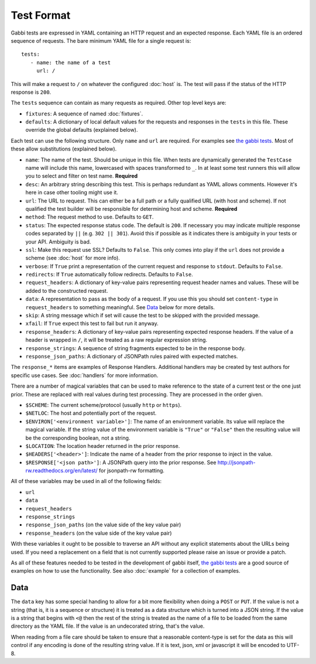 Test Format
===========

Gabbi tests are expressed in YAML containing an HTTP request and an
expected response. Each YAML file is an ordered sequence of requests.
The bare minimum YAML file for a single request is::

    tests:
       - name: the name of a test
         url: /

This will make a request to ``/`` on whatever the configured
:doc:`host` is. The test will pass if the status of the HTTP response
is ``200``.

The ``tests`` sequence can contain as many requests as required.
Other top level keys are:

* ``fixtures``: A sequence of named :doc:`fixtures`.
* ``defaults``: A dictionary of local default values for the requests and
  responses in the ``tests`` in this file. These override the global
  defaults (explained below).

Each test can use the following structure. Only ``name`` and ``url``
are required. For examples see `the gabbi tests`_. Most of
these allow substitutions (explained below).

* ``name``: The name of the test. Should be unique in this file. When
  tests are dynamically generated the ``TestCase`` name will include
  this name, lowercased with spaces transformed to ``_``. In at least
  some test runners this will allow you to select and filter on test
  name. **Required**
* ``desc``: An arbitrary string describing this test. This is perhaps
  redundant as YAML allows comments. However it's here in case other
  tooling might use it.
* ``url``: The URL to request. This can either be a full path or a
  fully qualified URL (with host and scheme). If not qualified the
  test builder will be responsible for determining host and scheme.
  **Required**
* ``method``: The request method to use. Defaults to ``GET``.
* ``status``: The expected response status code. The default is
  ``200``. If necessary you may indicate multiple response codes
  separated by ``||`` (e.g. ``302 || 301``). Avoid this if possible as
  it indicates there is ambiguity in your tests or your API. Ambiguity
  is bad.
* ``ssl``: Make this request use SSL? Defaults to ``False``. This only
  comes into play if the ``url`` does not provide a scheme (see
  :doc:`host` for more info).
* ``verbose``: If ``True`` print a representation of the current
  request and response to ``stdout``. Defaults to ``False``.
* ``redirects``: If ``True`` automatically follow redirects. Defaults
  to ``False``.
* ``request_headers``: A dictionary of key-value pairs representing
  request header names and values. These will be added to the
  constructed request.
* ``data``: A representation to pass as the body of a request. If you
  use this you should set ``content-type`` in ``request_headers`` to
  something meaningful. See `Data`_ below for more details.
* ``skip``: A string message which if set will cause the test to be
  skipped with the provided message.
* ``xfail``: If ``True`` expect this test to fail but run it anyway.
* ``response_headers``: A dictionary of key-value pairs representing
  expected response headers. If the value of a header is wrapped in
  ``/``, it will be treated as a raw regular expression string.
* ``response_strings``: A sequence of string fragments expected to be
  in the response body.
* ``response_json_paths``: A dictionary of JSONPath rules paired with
  expected matches.

The ``response_*`` items are examples of Response Handlers. Additional
handlers may be created by test authors for specific use cases. See
:doc:`handlers` for more information.

There are a number of magical variables that can be used to make
reference to the state of a current test or the one just prior. These
are replaced with real values during test processing. They are
processed in the order given.

* ``$SCHEME``: The current scheme/protocol (usually ``http`` or ``https``).
* ``$NETLOC``: The host and potentially port of the request.
* ``$ENVIRON['<environment variable>']``: The name of an environment
  variable. Its value will replace the magical variable. If the
  string value of the environment variable is ``"True"`` or
  ``"False"`` then the resulting value will be the corresponding
  boolean, not a string.
* ``$LOCATION``: The location header returned in the prior response.
* ``$HEADERS['<header>']``: Indicate the name of a header from the
  prior response to inject in the value.
* ``$RESPONSE['<json path>']``: A JSONPath query into the prior
  response. See http://jsonpath-rw.readthedocs.org/en/latest/ for
  jsonpath-rw formatting.

All of these variables may be used in all of the following fields:

* ``url``
* ``data``
* ``request_headers``
* ``response_strings``
* ``response_json_paths`` (on the value side of the key value pair)
* ``response_headers`` (on the value side of the key value pair)

With these variables it ought to be possible to traverse an API without any
explicit statements about the URLs being used. If you need a
replacement on a field that is not currently supported please raise
an issue or provide a patch.

As all of these features needed to be tested in the development of
gabbi itself, `the gabbi tests`_ are a good source of examples on how
to use the functionality. See also :doc:`example` for a collection
of examples.

Data
----

The ``data`` key has some special handing to allow for a bit more
flexibility when doing a ``POST`` or ``PUT``. If the value is not a
string (that is, it is a sequence or structure) it is treated as a
data structure which is turned into a JSON string. If the value is a
string that begins with ``<@`` then the rest of the string is treated
as the name of a file to be loaded from the same directory as the YAML
file. If the value is an undecorated string, that's the value.

When reading from a file care should be taken to ensure that a
reasonable content-type is set for the data as this will control if any
encoding is done of the resulting string value. If it is text, json, xml
or javascript it will be encoded to UTF-8.

.. _the gabbi tests: https://github.com/cdent/gabbi/tree/master/gabbi/gabbits_intercept
